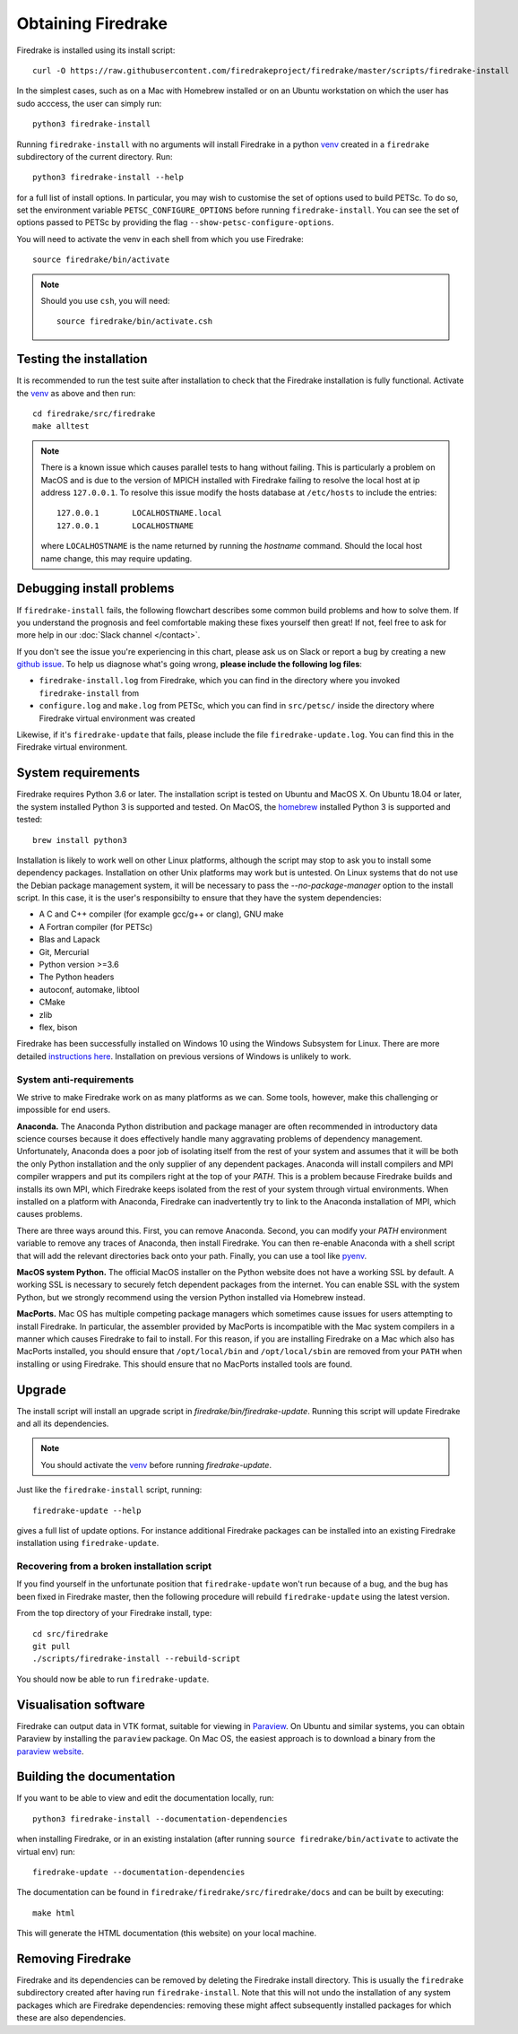 Obtaining Firedrake
===================

Firedrake is installed using its install script::

  curl -O https://raw.githubusercontent.com/firedrakeproject/firedrake/master/scripts/firedrake-install

In the simplest cases, such as on a Mac with Homebrew installed or on
an Ubuntu workstation on which the user has sudo acccess, the user can simply run::

  python3 firedrake-install

Running ``firedrake-install`` with no arguments will install Firedrake in
a python venv_ created in a ``firedrake`` subdirectory of the
current directory. Run::

  python3 firedrake-install --help

for a full list of install options.  In particular, you may
wish to customise the set of options used to build PETSc.  To do so,
set the environment variable ``PETSC_CONFIGURE_OPTIONS`` before
running ``firedrake-install``.  You can see the set of options passed
to PETSc by providing the flag ``--show-petsc-configure-options``.

You will need to activate the venv in each shell from which you
use Firedrake::

  source firedrake/bin/activate

.. note::

   Should you use ``csh``, you will need::

     source firedrake/bin/activate.csh

Testing the installation
------------------------

It is recommended to run the test suite after installation to check
that the Firedrake installation is fully functional.  Activate the
venv_ as above and then run::

  cd firedrake/src/firedrake
  make alltest

.. note::

  There is a known issue which causes parallel tests to hang without
  failing. This is particularly a problem on MacOS and is due to the
  version of MPICH installed with Firedrake failing to resolve the
  local host at ip address ``127.0.0.1``. To resolve this issue modify
  the hosts database at ``/etc/hosts`` to include the entries::

    127.0.0.1       LOCALHOSTNAME.local
    127.0.0.1       LOCALHOSTNAME

  where ``LOCALHOSTNAME`` is the name returned by running the `hostname`
  command. Should the local host name change, this may require updating.

Debugging install problems
--------------------------

If ``firedrake-install`` fails, the following flowchart describes some
common build problems and how to solve them. If you understand the
prognosis and feel comfortable making these fixes yourself then great!
If not, feel free to ask for more help in our
:doc:`Slack channel </contact>`.

.. graphviz:: install-debug.dot

If you don't see the issue you're experiencing in this chart, please
ask us on Slack or report a bug by creating a new `github issue
<https://github.com/firedrakeproject/firedrake/issues>`__. To help us
diagnose what's going wrong, **please include the following log files**:

* ``firedrake-install.log`` from Firedrake, which you can find in the
  directory where you invoked ``firedrake-install`` from
* ``configure.log`` and ``make.log`` from PETSc, which you can find in
  ``src/petsc/`` inside the directory where Firedrake virtual
  environment was created

Likewise, if it's ``firedrake-update`` that fails, please include the
file ``firedrake-update.log``. You can find this in the Firedrake
virtual environment.

System requirements
-------------------

Firedrake requires Python 3.6 or later. The installation script is
tested on Ubuntu and MacOS X. On Ubuntu 18.04 or later, the system
installed Python 3 is supported and tested. On MacOS, the homebrew_
installed Python 3 is supported and tested::

  brew install python3

Installation
is likely to work well on other Linux platforms, although the script
may stop to ask you to install some dependency packages. Installation
on other Unix platforms may work but is untested. On Linux systems
that do not use the Debian package management system, it will be
necessary to pass the `--no-package-manager` option to the install
script. In this case, it is the user's responsibilty to ensure that
they have the system dependencies:

* A C and C++ compiler (for example gcc/g++ or clang), GNU make
* A Fortran compiler (for PETSc)
* Blas and Lapack
* Git, Mercurial
* Python version >=3.6
* The Python headers
* autoconf, automake, libtool
* CMake
* zlib
* flex, bison

Firedrake has been successfully installed on Windows 10 using the
Windows Subsystem for Linux. There are more detailed
`instructions here <https://github.com/firedrakeproject/firedrake/wiki/Installing-on-Windows-Subsystem-for-Linux>`_.
Installation on previous versions of Windows is unlikely to work.


System anti-requirements
~~~~~~~~~~~~~~~~~~~~~~~~

We strive to make Firedrake work on as many platforms as we can. Some
tools, however, make this challenging or impossible for end users.

**Anaconda.** The Anaconda Python distribution and package manager are
often recommended in introductory data science courses because it does
effectively handle many aggravating problems of dependency management.
Unfortunately, Anaconda does a poor job of isolating itself from the
rest of your system and assumes that it will be both the only Python
installation and the only supplier of any dependent packages. Anaconda
will install compilers and MPI compiler wrappers and put its compilers
right at the top of your `PATH`. This is a problem because Firedrake
builds and installs its own MPI, which Firedrake keeps isolated from
the rest of your system through virtual environments. When installed
on a platform with Anaconda, Firedrake can inadvertently try to link
to the Anaconda installation of MPI, which causes problems.

There are three ways around this. First, you can remove Anaconda.
Second, you can modify your `PATH` environment variable to remove any
traces of Anaconda, then install Firedrake. You can then re-enable
Anaconda with a shell script that will add the relevant directories
back onto your path. Finally, you can use a tool like pyenv_.

**MacOS system Python.** The official MacOS installer on the Python
website does not have a working SSL by default. A working SSL is
necessary to securely fetch dependent packages from the internet. You
can enable SSL with the system Python, but we strongly recommend using
the version Python installed via Homebrew instead.

**MacPorts.**
Mac OS has multiple competing package managers which sometimes cause
issues for users attempting to install Firedrake. In particular, the
assembler provided by MacPorts is incompatible with the Mac system
compilers in a manner which causes Firedrake to fail to install. For
this reason, if you are installing Firedrake on a Mac which also has
MacPorts installed, you should ensure that ``/opt/local/bin`` and
``/opt/local/sbin`` are removed from your ``PATH`` when installing or
using Firedrake. This should ensure that no MacPorts installed tools
are found.

Upgrade
-------

The install script will install an upgrade script in
`firedrake/bin/firedrake-update`. Running this script will update
Firedrake and all its dependencies.

.. note::

   You should activate the venv_ before running
   `firedrake-update`.

Just like the ``firedrake-install`` script, running::

    firedrake-update --help

gives a full list of update options. For instance additional Firedrake
packages can be installed into an existing Firedrake installation using
``firedrake-update``.


Recovering from a broken installation script
~~~~~~~~~~~~~~~~~~~~~~~~~~~~~~~~~~~~~~~~~~~~

If you find yourself in the unfortunate position that
``firedrake-update`` won't run because of a bug, and the bug has been
fixed in Firedrake master, then the following procedure will rebuild
``firedrake-update`` using the latest version.

From the top directory of your Firedrake install,
type::

  cd src/firedrake
  git pull
  ./scripts/firedrake-install --rebuild-script

You should now be able to run ``firedrake-update``.


Visualisation software
----------------------

Firedrake can output data in VTK format, suitable for viewing in
Paraview_.  On Ubuntu and similar systems, you can obtain Paraview by
installing the ``paraview`` package.  On Mac OS, the easiest approach
is to download a binary from the `paraview website <Paraview_>`_.

Building the documentation
--------------------------
If you want to be able to view and edit the documentation locally, run::

    python3 firedrake-install --documentation-dependencies

when installing Firedrake, or in an existing instalation (after running
``source firedrake/bin/activate`` to activate the virtual env) run::

    firedrake-update --documentation-dependencies

The documentation can be found in
``firedrake/firedrake/src/firedrake/docs``
and can be built by executing::

    make html

This will generate the HTML documentation (this website) on your local
machine.

Removing Firedrake
------------------
Firedrake and its dependencies can be removed by deleting the Firedrake
install directory. This is usually the ``firedrake`` subdirectory
created after having run ``firedrake-install``. Note that this will not
undo the installation of any system packages which are Firedrake
dependencies: removing these might affect subsequently installed
packages for which these are also dependencies.

.. _Paraview: http://www.paraview.org
.. _venv: https://docs.python.org/3/tutorial/venv.html
.. _homebrew: https://brew.sh/
.. _PETSc: https://www.mcs.anl.gov/petsc/
.. _pyenv: https://github.com/pyenv/pyenv

